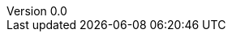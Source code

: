 :sectnums:
:title-page:
:toc:
:toclevels: 4
:pagenums:
:revnumber: 0.0
:revdate: 2024-04-01
:revremark: draft
:author_1: Thomas in ‘t Anker
:author_2: Loek Le Blansch
:author_3: Lars Faase
:author_4: Elwin Hammer
:xrefstyle: short
:project: Project Puzzlebox

// see https://docs.asciidoctor.org/asciidoc/latest/attributes/document-attributes-ref
